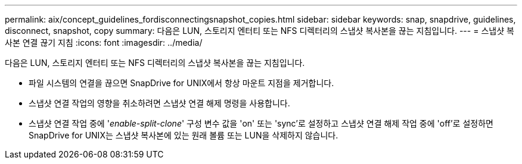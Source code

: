 ---
permalink: aix/concept_guidelines_fordisconnectingsnapshot_copies.html 
sidebar: sidebar 
keywords: snap, snapdrive, guidelines, disconnect, snapshot, copy 
summary: 다음은 LUN, 스토리지 엔터티 또는 NFS 디렉터리의 스냅샷 복사본을 끊는 지침입니다. 
---
= 스냅샷 복사본 연결 끊기 지침
:icons: font
:imagesdir: ../media/


[role="lead"]
다음은 LUN, 스토리지 엔터티 또는 NFS 디렉터리의 스냅샷 복사본을 끊는 지침입니다.

* 파일 시스템의 연결을 끊으면 SnapDrive for UNIX에서 항상 마운트 지점을 제거합니다.
* 스냅샷 연결 작업의 영향을 취소하려면 스냅샷 연결 해제 명령을 사용합니다.
* 스냅샷 연결 작업 중에 '_enable-split-clone_' 구성 변수 값을 'on' 또는 'sync'로 설정하고 스냅샷 연결 해제 작업 중에 'off'로 설정하면 SnapDrive for UNIX는 스냅샷 복사본에 있는 원래 볼륨 또는 LUN을 삭제하지 않습니다.

